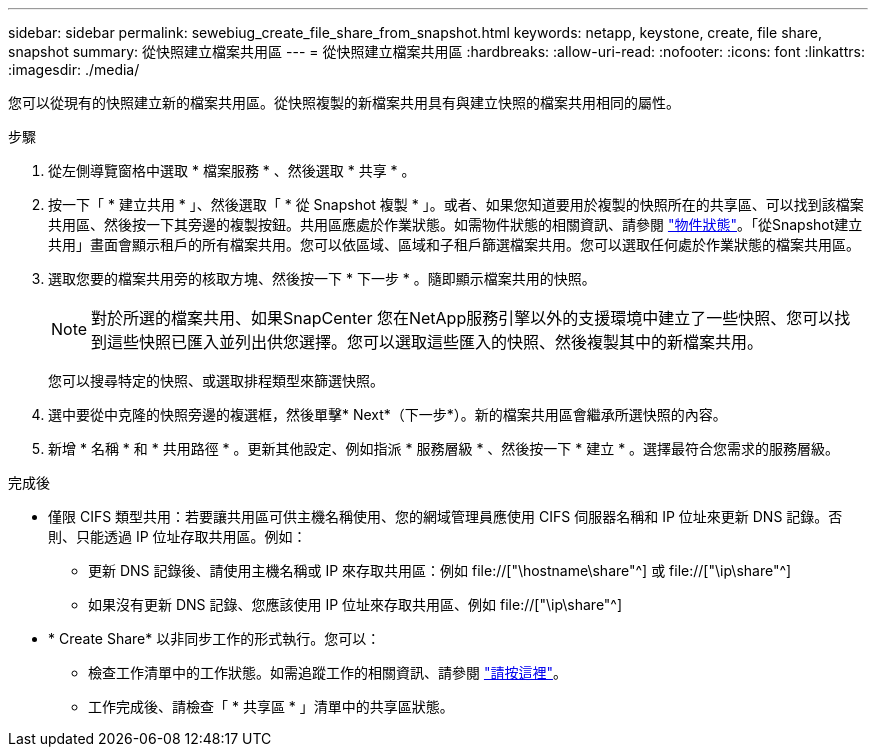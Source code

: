 ---
sidebar: sidebar 
permalink: sewebiug_create_file_share_from_snapshot.html 
keywords: netapp, keystone, create, file share, snapshot 
summary: 從快照建立檔案共用區 
---
= 從快照建立檔案共用區
:hardbreaks:
:allow-uri-read: 
:nofooter: 
:icons: font
:linkattrs: 
:imagesdir: ./media/


[role="lead"]
您可以從現有的快照建立新的檔案共用區。從快照複製的新檔案共用具有與建立快照的檔案共用相同的屬性。

.步驟
. 從左側導覽窗格中選取 * 檔案服務 * 、然後選取 * 共享 * 。
. 按一下「 * 建立共用 * 」、然後選取「 * 從 Snapshot 複製 * 」。或者、如果您知道要用於複製的快照所在的共享區、可以找到該檔案共用區、然後按一下其旁邊的複製按鈕。共用區應處於作業狀態。如需物件狀態的相關資訊、請參閱 link:sewebiug_netapp_service_engine_web_interface_overview.html#object-states["物件狀態"]。「從Snapshot建立共用」畫面會顯示租戶的所有檔案共用。您可以依區域、區域和子租戶篩選檔案共用。您可以選取任何處於作業狀態的檔案共用區。
. 選取您要的檔案共用旁的核取方塊、然後按一下 * 下一步 * 。隨即顯示檔案共用的快照。
+

NOTE: 對於所選的檔案共用、如果SnapCenter 您在NetApp服務引擎以外的支援環境中建立了一些快照、您可以找到這些快照已匯入並列出供您選擇。您可以選取這些匯入的快照、然後複製其中的新檔案共用。

+
您可以搜尋特定的快照、或選取排程類型來篩選快照。

. 選中要從中克隆的快照旁邊的複選框，然後單擊* Next*（下一步*）。新的檔案共用區會繼承所選快照的內容。
. 新增 * 名稱 * 和 * 共用路徑 * 。更新其他設定、例如指派 * 服務層級 * 、然後按一下 * 建立 * 。選擇最符合您需求的服務層級。


.完成後
* 僅限 CIFS 類型共用：若要讓共用區可供主機名稱使用、您的網域管理員應使用 CIFS 伺服器名稱和 IP 位址來更新 DNS 記錄。否則、只能透過 IP 位址存取共用區。例如：
+
** 更新 DNS 記錄後、請使用主機名稱或 IP 來存取共用區：例如 file://["\hostname\share"^] 或 file://["\ip\share"^]
** 如果沒有更新 DNS 記錄、您應該使用 IP 位址來存取共用區、例如 file://["\ip\share"^]


* * Create Share* 以非同步工作的形式執行。您可以：
+
** 檢查工作清單中的工作狀態。如需追蹤工作的相關資訊、請參閱 link:sewebiug_netapp_service_engine_web_interface_overview.html#jobs-and-job-status-indicator["請按這裡"]。
** 工作完成後、請檢查「 * 共享區 * 」清單中的共享區狀態。



